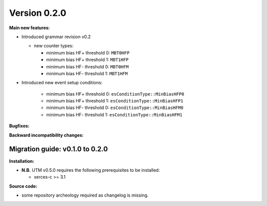 ..

Version 0.2.0
=============

**Main new features:**

* Introduced grammar revision v0.2

  * new counter types:

    * minimum bias HF+ threshold 0: ``MBT0HFP``
    * minimum bias HF+ threshold 1: ``MBT1HFP``
    * minimum bias HF- threshold 0: ``MBT0HFM``
    * minimum bias HF- threshold 1: ``MBT1HFM``

* Introduced new event setup conditions:

      * minimum bias HF+ threshold 0: ``esConditionType::MinBiasHFP0``
      * minimum bias HF+ threshold 1: ``esConditionType::MinBiasHFP1``
      * minimum bias HF- threshold 0: ``esConditionType::MinBiasHFM0``
      * minimum bias HF- threshold 1: ``esConditionType::MinBiasHFM1``

**Bugfixes:**

**Backward incompatibility changes:**

Migration guide: v0.1.0 to 0.2.0
--------------------------------

**Installation:**

* **N.B.** UTM v0.5.0 requires the following prerequisites to be installed:

  * xerces-c >= 3.1

**Source code:**

* some repository archeology required as changelog is missing.
